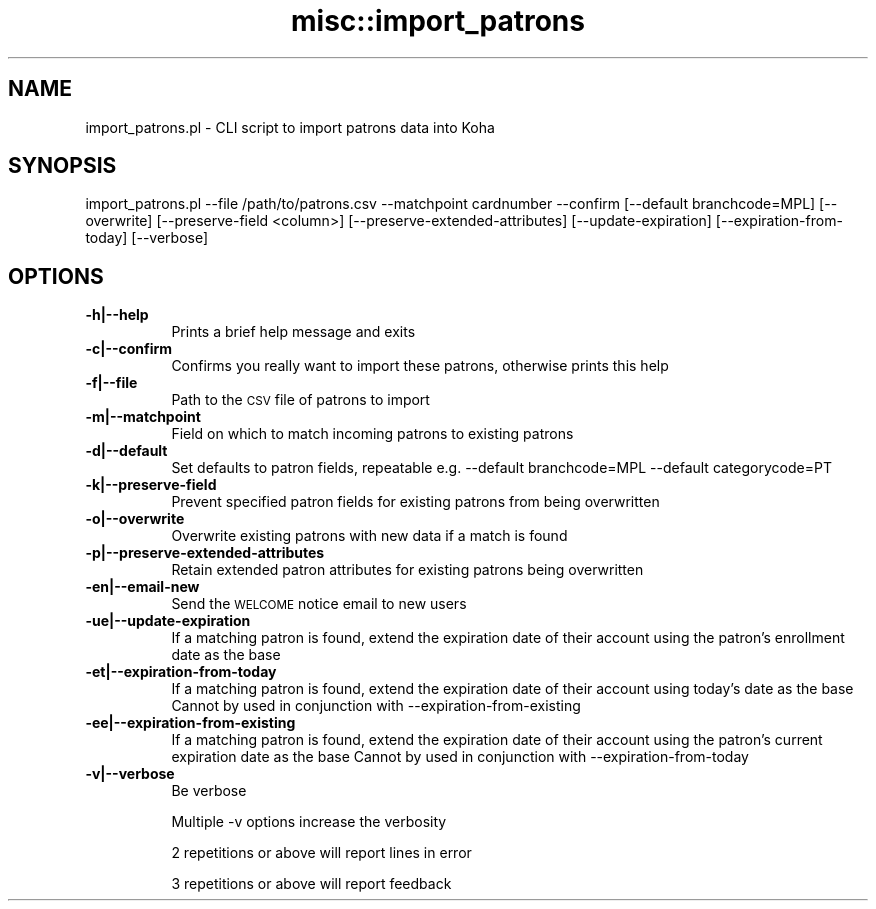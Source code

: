 .\" Automatically generated by Pod::Man 4.14 (Pod::Simple 3.40)
.\"
.\" Standard preamble:
.\" ========================================================================
.de Sp \" Vertical space (when we can't use .PP)
.if t .sp .5v
.if n .sp
..
.de Vb \" Begin verbatim text
.ft CW
.nf
.ne \\$1
..
.de Ve \" End verbatim text
.ft R
.fi
..
.\" Set up some character translations and predefined strings.  \*(-- will
.\" give an unbreakable dash, \*(PI will give pi, \*(L" will give a left
.\" double quote, and \*(R" will give a right double quote.  \*(C+ will
.\" give a nicer C++.  Capital omega is used to do unbreakable dashes and
.\" therefore won't be available.  \*(C` and \*(C' expand to `' in nroff,
.\" nothing in troff, for use with C<>.
.tr \(*W-
.ds C+ C\v'-.1v'\h'-1p'\s-2+\h'-1p'+\s0\v'.1v'\h'-1p'
.ie n \{\
.    ds -- \(*W-
.    ds PI pi
.    if (\n(.H=4u)&(1m=24u) .ds -- \(*W\h'-12u'\(*W\h'-12u'-\" diablo 10 pitch
.    if (\n(.H=4u)&(1m=20u) .ds -- \(*W\h'-12u'\(*W\h'-8u'-\"  diablo 12 pitch
.    ds L" ""
.    ds R" ""
.    ds C` ""
.    ds C' ""
'br\}
.el\{\
.    ds -- \|\(em\|
.    ds PI \(*p
.    ds L" ``
.    ds R" ''
.    ds C`
.    ds C'
'br\}
.\"
.\" Escape single quotes in literal strings from groff's Unicode transform.
.ie \n(.g .ds Aq \(aq
.el       .ds Aq '
.\"
.\" If the F register is >0, we'll generate index entries on stderr for
.\" titles (.TH), headers (.SH), subsections (.SS), items (.Ip), and index
.\" entries marked with X<> in POD.  Of course, you'll have to process the
.\" output yourself in some meaningful fashion.
.\"
.\" Avoid warning from groff about undefined register 'F'.
.de IX
..
.nr rF 0
.if \n(.g .if rF .nr rF 1
.if (\n(rF:(\n(.g==0)) \{\
.    if \nF \{\
.        de IX
.        tm Index:\\$1\t\\n%\t"\\$2"
..
.        if !\nF==2 \{\
.            nr % 0
.            nr F 2
.        \}
.    \}
.\}
.rr rF
.\" ========================================================================
.\"
.IX Title "misc::import_patrons 3pm"
.TH misc::import_patrons 3pm "2025-09-25" "perl v5.32.1" "User Contributed Perl Documentation"
.\" For nroff, turn off justification.  Always turn off hyphenation; it makes
.\" way too many mistakes in technical documents.
.if n .ad l
.nh
.SH "NAME"
import_patrons.pl \- CLI script to import patrons data into Koha
.SH "SYNOPSIS"
.IX Header "SYNOPSIS"
import_patrons.pl \-\-file /path/to/patrons.csv \-\-matchpoint cardnumber \-\-confirm [\-\-default branchcode=MPL] [\-\-overwrite] [\-\-preserve\-field <column>] [\-\-preserve\-extended\-attributes] [\-\-update\-expiration] [\-\-expiration\-from\-today] [\-\-verbose]
.SH "OPTIONS"
.IX Header "OPTIONS"
.IP "\fB\-h|\-\-help\fR" 8
.IX Item "-h|--help"
Prints a brief help message and exits
.IP "\fB\-c|\-\-confirm\fR" 8
.IX Item "-c|--confirm"
Confirms you really want to import these patrons, otherwise prints this help
.IP "\fB\-f|\-\-file\fR" 8
.IX Item "-f|--file"
Path to the \s-1CSV\s0 file of patrons to import
.IP "\fB\-m|\-\-matchpoint\fR" 8
.IX Item "-m|--matchpoint"
Field on which to match incoming patrons to existing patrons
.IP "\fB\-d|\-\-default\fR" 8
.IX Item "-d|--default"
Set defaults to patron fields, repeatable e.g. \-\-default branchcode=MPL \-\-default categorycode=PT
.IP "\fB\-k|\-\-preserve\-field\fR" 8
.IX Item "-k|--preserve-field"
Prevent specified patron fields for existing patrons from being overwritten
.IP "\fB\-o|\-\-overwrite\fR" 8
.IX Item "-o|--overwrite"
Overwrite existing patrons with new data if a match is found
.IP "\fB\-p|\-\-preserve\-extended\-attributes\fR" 8
.IX Item "-p|--preserve-extended-attributes"
Retain extended patron attributes for existing patrons being overwritten
.IP "\fB\-en|\-\-email\-new\fR" 8
.IX Item "-en|--email-new"
Send the \s-1WELCOME\s0 notice email to new users
.IP "\fB\-ue|\-\-update\-expiration\fR" 8
.IX Item "-ue|--update-expiration"
If a matching patron is found, extend the expiration date of their account using the patron's enrollment date as the base
.IP "\fB\-et|\-\-expiration\-from\-today\fR" 8
.IX Item "-et|--expiration-from-today"
If a matching patron is found, extend the expiration date of their account using today's date as the base
Cannot by used in conjunction with \-\-expiration\-from\-existing
.IP "\fB\-ee|\-\-expiration\-from\-existing\fR" 8
.IX Item "-ee|--expiration-from-existing"
If a matching patron is found, extend the expiration date of their account using the patron's current expiration date as the base
Cannot by used in conjunction with \-\-expiration\-from\-today
.IP "\fB\-v|\-\-verbose\fR" 8
.IX Item "-v|--verbose"
Be verbose
.Sp
Multiple \-v options increase the verbosity
.Sp
2 repetitions or above will report lines in error
.Sp
3 repetitions or above will report feedback
